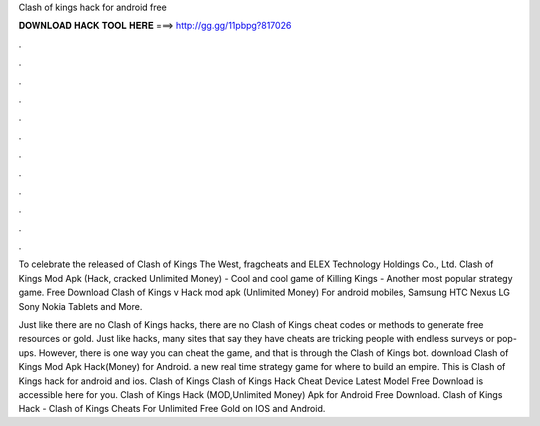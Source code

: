 Clash of kings hack for android free



𝐃𝐎𝐖𝐍𝐋𝐎𝐀𝐃 𝐇𝐀𝐂𝐊 𝐓𝐎𝐎𝐋 𝐇𝐄𝐑𝐄 ===> http://gg.gg/11pbpg?817026



.



.



.



.



.



.



.



.



.



.



.



.

To celebrate the released of Clash of Kings The West, fragcheats and ELEX Technology Holdings Co., Ltd. Clash of Kings Mod Apk (Hack, cracked Unlimited Money) - Cool and cool game of Killing Kings - Another most popular strategy game. Free Download Clash of Kings v Hack mod apk (Unlimited Money) For android mobiles, Samsung HTC Nexus LG Sony Nokia Tablets and More.

Just like there are no Clash of Kings hacks, there are no Clash of Kings cheat codes or methods to generate free resources or gold. Just like hacks, many sites that say they have cheats are tricking people with endless surveys or pop-ups. However, there is one way you can cheat the game, and that is through the Clash of Kings bot. download Clash of Kings Mod Apk Hack(Money) for Android. a new real time strategy game for where to build an empire. This is Clash of Kings hack for android and ios. Clash of Kings Clash of Kings Hack Cheat Device Latest Model Free Download is accessible here for you. Clash of Kings Hack (MOD,Unlimited Money) Apk for Android Free Download. Clash of Kings Hack - Clash of Kings Cheats For Unlimited Free Gold on IOS and Android.
